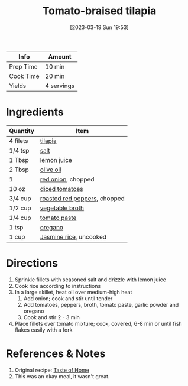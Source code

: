 :PROPERTIES:
:ID:       96ac5bb2-7926-446d-afeb-1c6156af0c73
:END:
#+TITLE: Tomato-braised tilapia
#+DATE: [2023-03-19 Sun 19:53]
#+LAST_MODIFIED: [2023-04-02 Sun 20:34]
#+FILETAGS: :fish:entree:recipes:

| Info      | Amount     |
|-----------+------------|
| Prep Time | 10 min     |
| Cook Time | 20 min     |
| Yields    | 4 servings |

* Ingredients

  | Quantity | Item                         |
  |----------+------------------------------|
  | 4 filets | [[id:89195e13-ad70-465a-a3c4-3e30a5ddc324][tilapia]]                      |
  | 1/4 tsp  | [[id:505e3767-00ab-4806-8966-555302b06297][salt]]                         |
  | 1 Tbsp   | [[id:18730889-23b6-49e0-8c23-89b600b3566b][lemon juice]]                  |
  | 2 Tbsp   | [[id:a3cbe672-676d-4ce9-b3d5-2ab7cdef6810][olive oil]]                    |
  | 1        | [[id:d95f338d-64d3-43ae-a553-ac91dd109234][red onion]], chopped           |
  | 10 oz    | [[id:937c514a-0447-4ecd-bebb-bd5f2a09386c][diced tomatoes]]               |
  | 3/4 cup  | [[id:26f5cd26-6d0d-4437-bda3-dde950b8855f][roasted red peppers]], chopped |
  | 1/2 cup  | [[id:6aaa4d74-e28e-4e22-afc6-dc6cf0dee4ac][vegetable broth]]              |
  | 1/4 cup  | [[id:e6fe5a89-23f4-4236-8d7f-5f5575b9719f][tomato paste]]                 |
  | 1 tsp    | [[id:88239f38-3c15-4b0d-8052-54718aaea7a3][oregano]]                      |
  | 1 cup    | [[id:212403bf-61d3-4590-80fc-127cf80cbea8][Jasmine rice]], uncooked       |

* Directions

  1. Sprinkle fillets with seasoned salt and drizzle with lemon juice
  2. Cook rice according to instructions
  3. In a large skillet, heat oil over medium-high heat
     1. Add onion; cook and stir until tender
     2. Add tomatoes, peppers, broth, tomato paste, garlic powder and oregano
     3. Cook and stir 2 - 3 min
  4. Place fillets over tomato mixture; cook, covered, 6-8 min or until fish flakes easily with a fork

* References & Notes

  1. Original recipe: [[https://www.tasteofhome.com/recipes/savory-tomato-braised-tilapia/print/][Taste of Home]]
  2. This was an okay meal, it wasn't great.

